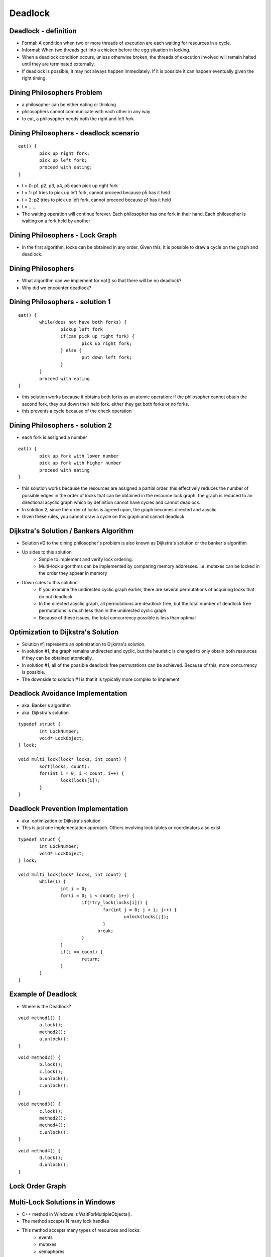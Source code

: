 Deadlock
========

Deadlock - definition
---------------------

- Formal: A condition when two or more threads of execution are each waiting for resources in a cycle.
- Informal: When two threads get into a chicken before the egg situation in locking. 
- When a deadlock condition occurs, unless otherwise broken, the threads of execution involved will remain halted until they are terminated externally.
- If deadlock is possible, it may not always happen immediately. If it is possible it can happen eventually given the right timing.

Dining Philosophers Problem
---------------------------

- a philosopher can be either eating or thinking
- philosophers cannot communicate with each other in any way
- to eat, a philosopher needs both the right and left fork

Dining Philosophers - deadlock scenario
---------------------------------------

::

	eat() {
		pick up right fork;
		pick up left fork;
		proceed with eating;
	}

- t = 0: p1, p2, p3, p4, p5 each pick up right fork
- t = 1: p1 tries to pick up left fork, cannot proceed because p5 has it held
- t = 2: p2 tries to pick up left fork, cannot proceed because p1 has it held
- t = ......
- The waiting operation will continue forever. Each philosopher has one fork in their hand. Each philosopher is waiting on a fork held by another

Dining Philosophers - Lock Graph
--------------------------------

- In the first algorithm, locks can be obtained in any order. Given this, it is possible to draw a cycle on the graph and deadlock.

.. figure:: deadlock/undirected_lock_graph.*
	:align: center
	:width: 450px
	:alt: Undirected Lock Graph

Dining Philosophers
-------------------

- What algorithm can we implement for eat() so that there will be no deadlock?
- Why did we encounter deadlock?


Dining Philosophers - solution 1
--------------------------------

::

	eat() {
		while(does not have both forks) {
			pickup left fork
			if(can pick up right fork) {
				pick up right fork;
			} else {
				put down left fork;
			}
		}
		proceed with eating
	}

- this solution works because it obtains both forks as an atomic operation: if the philosopher cannot obtain the second fork, they put down their held fork. either they get both forks or no forks.
- this prevents a cycle because of the check operation

Dining Philosophers - solution 2
--------------------------------

- each fork is assigned a number

::

	eat() {
		pick up fork with lower number
		pick up fork with higher number
		proceed with eating
	}

- this solution works because the resources are assigned a partial order. this effectively reduces the number of possible edges in the order of locks that can be obtained in the resource lock graph. the graph is reduced to an directional acyclic graph which by definition cannot have cycles and cannot deadlock.
- In solution 2, since the order of locks is agreed upon, the graph becomes directed and acyclic.
- Given these rules, you cannot draw a cycle on this graph and cannot deadlock

.. figure:: deadlock/directed_lock_graph.*
	:align: center
	:width: 450px
	:alt: Undirected Lock Graph

Dijkstra's Solution / Bankers Algorithm
---------------------------------------

- Solution #2 to the dining philosopher's problem is also known as Dijkstra's solution or the banker's algorithm
- Up sides to this solution
	- Simple to implement and verify lock ordering.
	- Multi-lock algorithms can be implemented by comparing memory addresses. i.e. mutexes can be locked in the order they appear in memory
- Down sides to this solution
	- If you examine the undirected cyclic graph earlier, there are several permutations of acquiring locks that do not deadlock.
	- In the directed acyclic graph, all permutations are deadlock free, but the total number of deadlock free permutations is much less than in the undirected cyclic graph
	- Because of these issues, the total concurrency possible is less than optimal

Optimization to Dijkstra's Solution
-----------------------------------

- Solution #1 represents an optimization to Dijkstra's solution.
- In solution #1, the graph remains undirected and cyclic, but the heuristic is changed to only obtain both resources if they can be obtained atomically.
- In solution #1, all of the possible deadlock free permutations can be achieved. Because of this, more concurrency is possible.
- The downside to solution #1 is that it is typically more complex to implement


Deadlock Avoidance Implementation
---------------------------------

- aka. Banker's algorithm
- aka. Dijkstra's solution

::

	typedef struct {
		int LockNumber;
		void* LockObject;
	} lock;

	void multi_lock(lock* locks, int count) {
		sort(locks, count);
		for(int i = 0; i < count; i++) {
			lock(locks[i]);
		}
	}


Deadlock Prevention Implementation
----------------------------------

- aka. optimization to Dijkstra's solution
- This is just one implementation approach. Others involving lock tables or coordinators also exist

::

	typedef struct {
		int LockNumber;
		void* LockObject;
	} lock;

	void multi_lock(lock* locks, int count) {
		while(1) {
			int i = 0;
			for(i = 0; i < count; i++) {
				if(!try_lock(locks[i])) {
					for(int j = 0; j < i; j++) {
						unlock(locks[j]);
					}
				      break;
				}
			}
			if(i == count) {
				return;
			}
		}
	}



Example of Deadlock
-------------------

- Where is the Deadlock?

::

	void method1() {
		a.lock();
		method2();
		a.unlock();
	}

::

	void method2() {
		b.lock();
		c.lock();
		b.unlock();
		c.unlock();
	}

::

	void method3() {
		c.lock();
		method2();
		method4();
		c.unlock();
	}

::

	void method4() {
		d.lock();
		d.unlock();
	}


Lock Order Graph
----------------

.. figure:: deadlock/lock_order_graph.*
	:align: center
	:width: 450px
	:alt: Undirected Lock Graph


Multi-Lock Solutions in Windows
-------------------------------

- C++ method in Windows is WaitForMultipleObjects().
- The method accepts N many lock handles
- This method accepts many types of resources and locks:
	- events
	- mutexes
	- semaphores
	- timers
	- and many others...

Multi-Lock Solutions in Linux/Minix
-----------------------------------

- To my knowledge, there are no multi-lock solutions provided for free in Linux or Minix
- The general rule of thumb is to try to avoid multi-locking if possible by design or if it is necessary to use the memory order of the locks as an ordering.
- If using shared memory semaphores, memory ordering WILL NOT work since virtual addresses will not be reliable. In this case, lock ordering must be enforced by some other mechanism such as storing locks in an array and locking them in the array's order.

Deadlock with Lock Ordering
---------------------------

- While having multiple locks obtained out of order can lead to deadlock, it is possible for correctly ordered locks to end up in deadlock in other ways.
- If an executing thread locks a resource and fails to release the lock, any other thread trying to obtain the lock will be deadlock. This can occur for one or more of the following reasons:
	- Programmer error: there is no call to release a lock
	- A thread crashes without releasing a lock
	- The condition for releasing a lock is never met (infinite loop, poorly defined rules in a monitor, etc..)
- These types of deadlock are practically more difficult to handle. 

Starvation
----------

- Starvation is a close cousin to deadlock. Starvation means that practically, one thread will have exclusive lock on a resource and one or more threads will not.
- This is similar to a scheduling problem in terms of fairness.
- Example live lock problem:

- Thread1:

::

	Queue _queue = new Queue();
	Mutex _mutex = new Mutex();
	void add() {
		int value = 0;
		while(1) {
			_mutex-»Lock();
			while(_queue-»count() » 0) {
				value += _queue-»Dequeue();
				printf("current value = %d\n", value);
			}
			_mutex-»Unlock();
		}
	}

- Thread2:

::

	void read_values() {
		while(1) {
			int value = 0;
			_mutex-»Lock();
			scanf("%d\n", &value);
			_queue-»Enqueue(value);
			_mutex-»Unlock();
		}
	}

- There are two potential starvation problems here. Can you spot them?
- In thread1, we make a call to printf(). This will cause thread1 to go to sleep at which time, thread2 will not be able to obtain the lock.
- In thread2, we make a call to scanf(), while waiting for input the lock is held and thread1 will not be able to acquire the lock
- How can we make this code better?

- Thread1:

::

	Queue _queue = new Queue();
	Mutex _mutex = new Mutex();
	void add() {
		int value = 0;
		while(1) {
			_mutex-»Lock();
			while(_queue-»count() » 0) {
				value += _queue-»Dequeue();
				_mutex->Unlock();
				printf("current value = %d\n", value);
				_mutex->Lock();
			}
			_mutex-»Unlock();
		}
	}

- Thread2:

::

	void read_values() {
		while(1) {
			int value = 0;
			scanf("%d\n", &value);
			_mutex-»Lock();
			_queue-»Enqueue(value);
			_mutex-»Unlock();
		}
	}

- In this version of the code, the locks are not held during I/O operations like printf or scanf (which call read and write).
- Because locks are not held during blocking operations, locks and unlocks will occur more often which will reduce the average waiting time to receive a lock.

Guidlines to Avoid Starvation
-----------------------------

- Where possible, limit locks to computationally bound code
- Keep critical sections short. If a computation is longer running, design code to give up a lock periodically.
- If possible, make copies in critical sections and perform computations outside of locks. An example could be:
   #. acquire lock
   #. copy item in queue
   #. update item as "in progress"
   #. release lock
   #. perform computation
   #. acquire lock
   #. remove item from queue
   #. release lock﻿
- Make sure the lock library you use has some fairness guarantee.

Livelock
--------

- Livelock is similar to deadlock.
- Livelock is basically a race condition in avoidance of deadlock.
- An example of livelock would be if one process is trying to multi-lock by testing, then acquiring each lock in turn, and another process is doing the same, they could both block each other by their corrective actions.
- Example:

::

	void thread1() {
		while(1) {
			a.lock();
			if(b.trylock()) {
				//do work
				b.unlock();
			}
			a.unlock();
		}
	}

::

	void thread2() {
		while(1) {
			b.lock();
			if(a.trylock()) {
				//do work
				a.unlock();
			}
			b.unlock();
		}
	}

- t0: thread1 locks a, context switch
- t1: thread2 locks b, tries to lock a, fails, context switch
- t2: thread1 tries to lock b, fails, unlocks a, context switch
- t3: thread 2 unlocks b, context switch

Lock Fairness
-------------

- Lock fairness is best described as having each executing thread waiting for a lock having a similar average wait time for that lock.
- Locks that are unfair can lead to resource starvation.
- The two most common approaches involve:
	- FIFO queues - common
	- Lock scheduler with a time table and history - not common

Lock Fairness. Pros / Cons
--------------------------

- Remember, while the word 'fair' sounds good, that 'fairness' comes at some expense.
- The key point to remember, is that when a thread is "chosen" to acquire a lock, there will be a non zero time between that choice and when that thread executes. That can be thought of as the "fairness cost".
- Pros:
	- Reduces starvation
	- Creates more predictable execution patterns
- Cons:
	- If a thread locks in a loop, letting a thread re-acquire a lock if its quantum isn't complete can improve total performance.
	- Lock fairness can create short quantums for short locks. This can in-turn hurt locality


